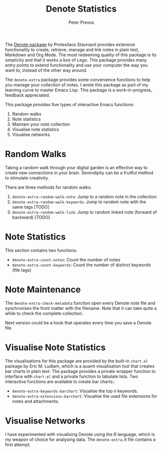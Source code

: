 #+title: Denote Statistics
#+author: Peter Prevos

The [[https://protesilaos.com/emacs/denote][Denote package]] by Protesilaos Stavropol provides extensive functionality to create, retrieve, manage and link notes in plain text, Markdown and Org Mode. The most redeeming quality of this package is its simplicity and that it works a box of Lego. This package provides many entry points to extend functionality and use your computer the way you want to, instead of the other way around.

The =denote-extra= package provides some convenience functions to help you manage your collection of notes. I wrote this package as part of my learning curve to master Emacs Lisp. This package is a work-in-progress, feedback appreciated.

This package provides five types of interactive Emacs functions:
1. Random walks
2. Note statistics
3. Maintain your note collection
4. Visualise note statistics
5. Visualise networks

* Random Walks
Taking a random walk through your digital garden is an effective way to create new connections in your brain. Serendipity can be a fruitful method to stimulate creativity.

There are three methods for random walks:
1. =denote-extra-random-walk-note=: Jump to a random note in the collection
2. =denote-extra-random-walk-keywords=: Jump to random note with the same tags [TODO]
3. =denote-extra-random-walk-link=: Jump to random linked note (forward of backward) [TODO]

* Note Statistics
This section contains two functions:
- =denote-extra-count-notes=: Count the number of notes
- =denote-extra-count-keywords=: Count the number of distinct keywords (file tags)

* Note Maintenance
The =denote-extra-check-metadata= function open every Denote note file and synchronises the front matter with the filename. Note that it can take quite a while to check the complete collection.

Next version could be a hook that operates every time you save a Denote file.

* Visualise Note Statistics
The visualisations for this package are provided by the built-in =chart.el= package by Eric M. Ludlam, which is a quaint visualisation tool that creates bar charts in plain text. The package provides a private wrapper function to interface with =chart.el= and a private function to tabulate lists. Two interactive functions are available to create bar charts::

- =denote-extra-keywords-barchart=: Visualise the top /n/ keywords.
- =denote-extra-extensions-barchart=: Visualise the used file extensions for notes and attachments.

#+caption: Example of a bar chart of top-20 keywords in the chart package.
#+attr_org: :width 600
[[file:denote-keywords-barchart.png]]

* Visualise Networks
I have experimented with visualising Denote using the R language, which is my weapon of choice for analysing data. The =denote-extra.R= file contains a first attempt.

